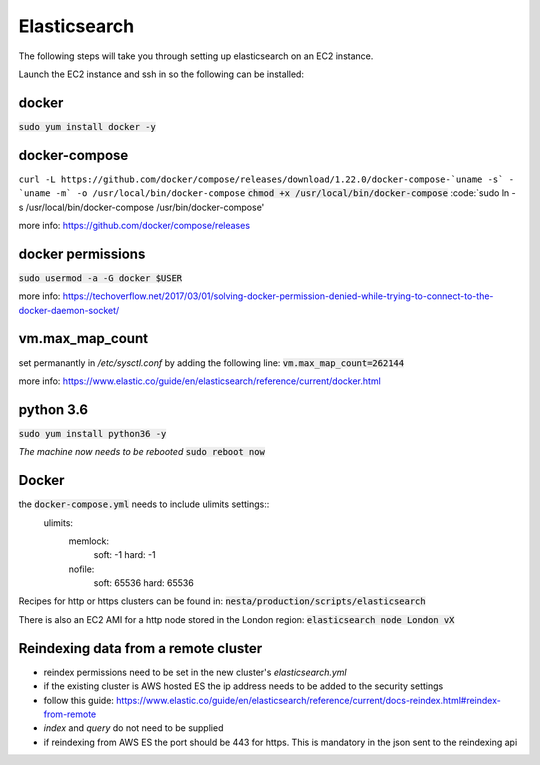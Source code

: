 Elasticsearch
=============

The following steps will take you through setting up elasticsearch on an EC2
instance.

Launch the EC2 instance and ssh in so the following can be installed:

docker
------
:code:`sudo yum install docker -y`

docker-compose
--------------
``curl -L https://github.com/docker/compose/releases/download/1.22.0/docker-compose-`uname -s` - `uname -m` -o /usr/local/bin/docker-compose``
:code:`chmod +x /usr/local/bin/docker-compose`
:code:`sudo ln -s /usr/local/bin/docker-compose /usr/bin/docker-compose'

more info: https://github.com/docker/compose/releases

docker permissions
------------------
:code:`sudo usermod -a -G docker $USER`

more info: https://techoverflow.net/2017/03/01/solving-docker-permission-denied-while-trying-to-connect-to-the-docker-daemon-socket/

vm.max_map_count
----------------
set permanantly in */etc/sysctl.conf* by adding the following line:
:code:`vm.max_map_count=262144`

more info: https://www.elastic.co/guide/en/elasticsearch/reference/current/docker.html

python 3.6
----------
:code:`sudo yum install python36 -y`

*The machine now needs to be rebooted*
:code:`sudo reboot now`

Docker
------
the :code:`docker-compose.yml` needs to include ulimits settings::
    ulimits:
      memlock:
        soft: -1
        hard: -1
      nofile:
          soft: 65536
          hard: 65536

Recipes for http or https clusters can be found in: :code:`nesta/production/scripts/elasticsearch`

There is also an EC2 AMI for a http node stored in the London region: :code:`elasticsearch node London vX`

Reindexing data from a remote cluster
-------------------------------------
- reindex permissions need to be set in the new cluster's *elasticsearch.yml*
- if the existing cluster is AWS hosted ES the ip address needs to be added to
  the security settings
- follow this guide: https://www.elastic.co/guide/en/elasticsearch/reference/current/docs-reindex.html#reindex-from-remote
- *index* and *query* do not need to be supplied
- if reindexing from AWS ES the port should be 443 for https. This is mandatory in the json sent to the reindexing api

